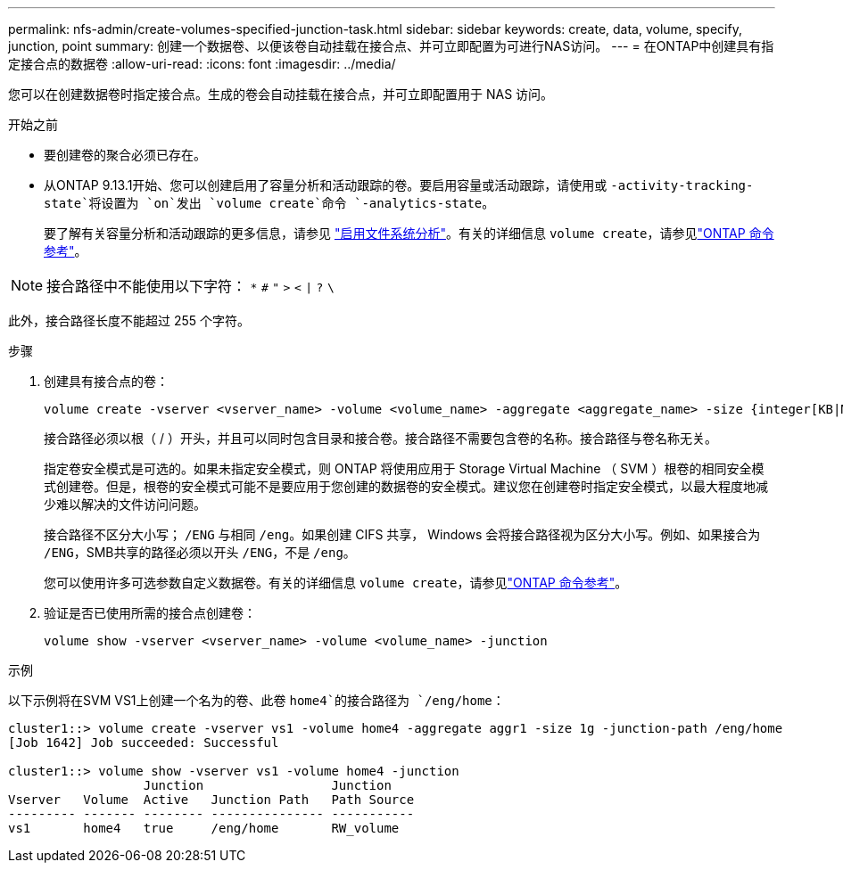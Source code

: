 ---
permalink: nfs-admin/create-volumes-specified-junction-task.html 
sidebar: sidebar 
keywords: create, data, volume, specify, junction, point 
summary: 创建一个数据卷、以便该卷自动挂载在接合点、并可立即配置为可进行NAS访问。 
---
= 在ONTAP中创建具有指定接合点的数据卷
:allow-uri-read: 
:icons: font
:imagesdir: ../media/


[role="lead"]
您可以在创建数据卷时指定接合点。生成的卷会自动挂载在接合点，并可立即配置用于 NAS 访问。

.开始之前
* 要创建卷的聚合必须已存在。
* 从ONTAP 9.13.1开始、您可以创建启用了容量分析和活动跟踪的卷。要启用容量或活动跟踪，请使用或 `-activity-tracking-state`将设置为 `on`发出 `volume create`命令 `-analytics-state`。
+
要了解有关容量分析和活动跟踪的更多信息，请参见 https://docs.netapp.com/us-en/ontap/task_nas_file_system_analytics_enable.html["启用文件系统分析"]。有关的详细信息 `volume create`，请参见link:https://docs.netapp.com/us-en/ontap-cli/volume-create.html["ONTAP 命令参考"^]。




NOTE: 接合路径中不能使用以下字符： `*` `#` `"` `>` `<` `|` `?` `\`

此外，接合路径长度不能超过 255 个字符。

.步骤
. 创建具有接合点的卷：
+
[source, cli]
----
volume create -vserver <vserver_name> -volume <volume_name> -aggregate <aggregate_name> -size {integer[KB|MB|GB|TB|PB]} -security-style {ntfs|unix|mixed} -junction-path <junction_path>
----
+
接合路径必须以根（ / ）开头，并且可以同时包含目录和接合卷。接合路径不需要包含卷的名称。接合路径与卷名称无关。

+
指定卷安全模式是可选的。如果未指定安全模式，则 ONTAP 将使用应用于 Storage Virtual Machine （ SVM ）根卷的相同安全模式创建卷。但是，根卷的安全模式可能不是要应用于您创建的数据卷的安全模式。建议您在创建卷时指定安全模式，以最大程度地减少难以解决的文件访问问题。

+
接合路径不区分大小写； `/ENG` 与相同 `/eng`。如果创建 CIFS 共享， Windows 会将接合路径视为区分大小写。例如、如果接合为 `/ENG`，SMB共享的路径必须以开头 `/ENG`，不是 `/eng`。

+
您可以使用许多可选参数自定义数据卷。有关的详细信息 `volume create`，请参见link:https://docs.netapp.com/us-en/ontap-cli/volume-create.html["ONTAP 命令参考"^]。

. 验证是否已使用所需的接合点创建卷：
+
[source, cli]
----
volume show -vserver <vserver_name> -volume <volume_name> -junction
----


.示例
以下示例将在SVM VS1上创建一个名为的卷、此卷 `home4`的接合路径为 `/eng/home`：

[listing]
----
cluster1::> volume create -vserver vs1 -volume home4 -aggregate aggr1 -size 1g -junction-path /eng/home
[Job 1642] Job succeeded: Successful

cluster1::> volume show -vserver vs1 -volume home4 -junction
                  Junction                 Junction
Vserver   Volume  Active   Junction Path   Path Source
--------- ------- -------- --------------- -----------
vs1       home4   true     /eng/home       RW_volume
----